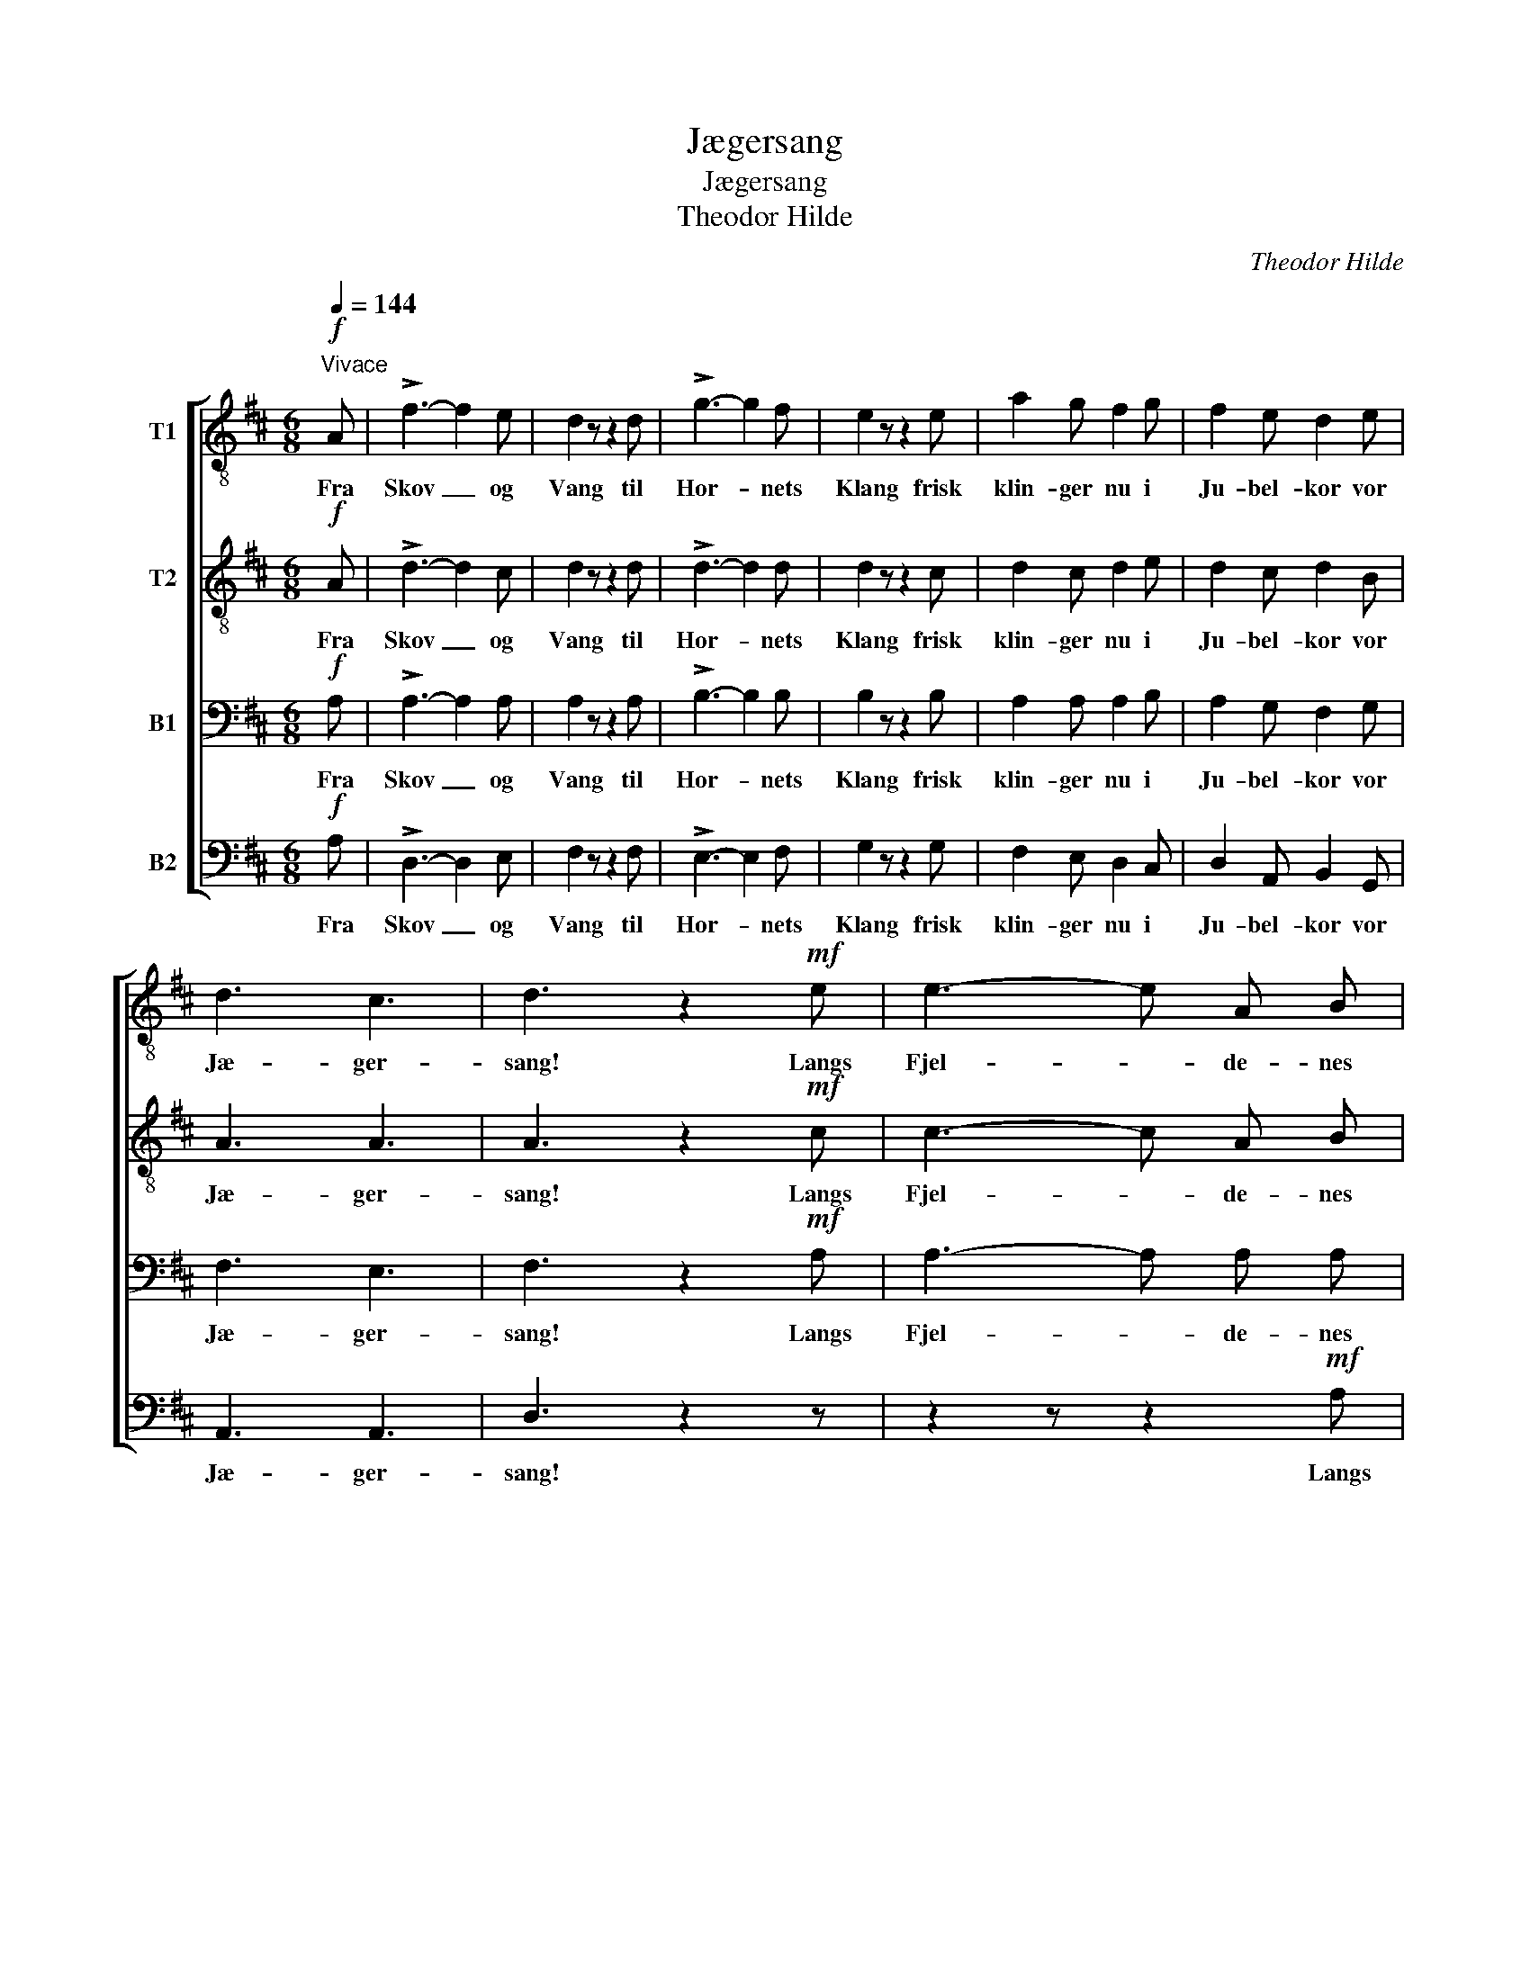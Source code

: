 X:1
T:Jægersang
T:Jægersang
T:Theodor Hilde
C:Theodor Hilde
%%score [ 1 2 3 4 ]
L:1/8
Q:1/4=144
M:6/8
K:D
V:1 treble-8 nm="T1"
V:2 treble-8 nm="T2"
V:3 bass nm="B1"
V:4 bass nm="B2"
V:1
"^Vivace"!f! A | !>!f3- f2 e | d2 z z2 d | !>!g3- g2 f | e2 z z2 e | a2 g f2 g | f2 e d2 e | %7
w: Fra|Skov _ og|Vang til|Hor- * nets|Klang frisk|klin- ger nu i|Ju- bel- kor vor|
 d3 c3 | d3 z2!mf! e | e3- e A B |!<(! c3- c!<)! d e | f3-!>(! f3!>)! | d2 z z2!mf! f | f3- f B c | %14
w: Jæ- ger-|sang! Langs|Fjel- * de- nes|Ræk- * ke det|run- *|ger, mens|Hul- * dre og|
!<(! ^d3- d!<)! e f | g3-!>(! g3!>)! | e2 z z2!mf! f | g3 g2 f | e3 e2 d | c2 d!>(! c2 B!>)! | %20
w: Dver- * ge den|sjun- *|ger for|Ju- ring og|Jen- te saa|li- ste- lig ved|
 A2 z!mf! A3 | B2 c d2 e | f3 g2 e | d3!<(! e3!<)! | f3 z2!f! B | c2 ^d!<(! e2 f!<)! | g3 f2 e | %27
w: Kveld at|lok- ke ved de|tryl- len- de|To- ners|Væld, at|lok- ke ved de|tryl- len- de|
!ff! !>!f3- f3 | !>!e3- e3 | !>!d3- d3 |] %30
w: To- *|ners _|Væld. _|
V:2
!f! A | !>!d3- d2 c | d2 z z2 d | !>!d3- d2 d | d2 z z2 c | d2 c d2 e | d2 c d2 B | A3 A3 | %8
w: Fra|Skov _ og|Vang til|Hor- * nets|Klang frisk|klin- ger nu i|Ju- bel- kor vor|Jæ- ger-|
 A3 z2!mf! c | c3- c A B |!<(! c3- c!<)! d c | d3-!>(! d3!>)! | d2 z z2!mf! ^d | ^d3- d B c | %14
w: sang! Langs|Fjel- * de- nes|Ræk- * ke det|run- *|ger, mens|Hul- * dre og|
!<(! ^d3- d!<)! e d | e3-!>(! e3!>)! | e2 z z2!mf! =d | c3 c2 d | A3 A2 A | A2 A!>(! A2 ^G!>)! | %20
w: Dver- * ge den|sjun- *|ger for|Ju- ring og|Jen- te saa|li- ste- lig ved|
 A2 z!mf! A3 | B2 c d2 c | d3 d2 B | A3!<(! c3!<)! | d3 z2!f! B | c2 ^d!<(! e2 d!<)! | e3 ^d2 e | %27
w: Kveld at|lok- ke ved de|tryl- len- de|To- ners|Væld, at|lok- ke ved de|tryl- len- de|
!ff! !>!=d3- d3 | !>!c3- c3 | !>!A3- A3 |] %30
w: To- *|ners _|Væld. _|
V:3
!f! A, | !>!A,3- A,2 A, | A,2 z z2 A, | !>!B,3- B,2 B, | B,2 z z2 B, | A,2 A, A,2 B, | %6
w: Fra|Skov _ og|Vang til|Hor- * nets|Klang frisk|klin- ger nu i|
 A,2 G, F,2 G, | F,3 E,3 | F,3 z2!mf! A, | A,3- A, A, A, |!<(! A,3- A,!<)! A, A, | %11
w: Ju- bel- kor vor|Jæ- ger-|sang! Langs|Fjel- * de- nes|Ræk- * ke det|
 A,3-!>(! A,3!>)! | A,2 z z2!mf! B, | B,3- B, B, B, |!<(! B,3- B,!<)! B, B, | B,3-!>(! B,3!>)! | %16
w: run- *|ger, mens|Hul- * dre og|Dver- * ge den|sjun- *|
 B,2 z z2!mf! A, | A,3 A,2 A, | A,3 E,2 E, | E,2 =F,!>(! E,2 D,!>)! | C,2 z!mf! A,3 | %21
w: ger for|Ju- ring og|Jen- te saa|li- ste- lig ved|Kveld at|
 A,2 A, A,2 A, | A,3 G,2 G, | F,3!<(! A,3!<)! | A,3 z2!f! B, | B,2 B,!<(! B,2 B,!<)! | B,3 B,2 B, | %27
w: lok- ke ved de|tryl- len- de|To- ners|Væld, at|lok- ke ved de|tryl- len- de|
!ff! !>!A,3- A,3 | !>!G,3- G,3 | !>!F,3- F,3 |] %30
w: To- *|ners _|Væld. _|
V:4
!f! A, | !>!D,3- D,2 E, | F,2 z z2 F, | !>!E,3- E,2 F, | G,2 z z2 G, | F,2 E, D,2 C, | %6
w: Fra|Skov _ og|Vang til|Hor- * nets|Klang frisk|klin- ger nu i|
 D,2 A,, B,,2 G,, | A,,3 A,,3 | D,3 z2 z | z2 z z2!mf! A, |!<(! A, B, A, G,!<)! F, E, | %11
w: Ju- bel- kor vor|Jæ- ger-|sang!|Langs|Fjel- de- nes Ræk- ke det|
 D,3-!>(! D,3!>)! | F,2 z z2 z | z2 z z2!mf! B, |!<(! B, =C B, A,!<)! G, F, | E,3-!>(! E,3!>)! | %16
w: run- *|ger,|mens|Hul- dre og Dver- ge den|sjun- *|
 G,2 z z2!mf! F, | E,3 E,2 D, | C,3 C,2 B,, | A,,2 A,,!>(! A,,2 A,,!>)! | A,,2 z!mf! A,3 | %21
w: ger for|Ju- ring og|Jen- te saa|li- ste- lig ved|Kveld at|
 A,2 G, F,2 E, | D,3 B,,2 G,, | A,,3!<(! A,,3!<)! | D,3 z2!f! B, | B,2 A,!<(! G,2 F,!<)! | %26
w: lok- ke ved de|tryl- len- de|To- ners|Væld, at|lok- ke ved de|
 E,3 F,2 G, |!ff! !>!A,3- A,3 | !>!A,,3- A,,3 | !>!D,3- D,3 |] %30
w: tryl- len- de|To- *|ners _|Væld. _|

